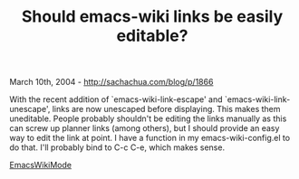 #+TITLE: Should emacs-wiki links be easily editable?

March 10th, 2004 -
[[http://sachachua.com/blog/p/1866][http://sachachua.com/blog/p/1866]]

With the recent addition of `emacs-wiki-link-escape' and
 `emacs-wiki-link-unescape', links are now unescaped before displaying.
 This makes them uneditable. People probably shouldn't be editing the
 links manually as this can screw up planner links (among others), but
 I should provide an easy way to edit the link at point. I have a
 function in my emacs-wiki-config.el to do that. I'll probably bind to
 C-c C-e, which makes sense.

[[http://sachachua.com/notebook/wiki/EmacsWikiMode][EmacsWikiMode]]

